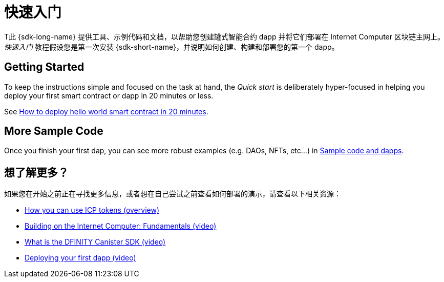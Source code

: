 = 快速入门
:描述: 下载DFINITY Canister SDK，了解如何部署您的第一个应用程序。
:关键词: 互联网计算机,区块链,加密货币,ICP代币,智能合约,燃料费,钱包,软件容器,开发人员入职
:proglang: Motoko
:IC: Internet Computer
:company-id: DFINITY
ifdef::env-github,env-browser[:outfilesuffix:.adoc]

[[quick-start-intro]]
T此 {sdk-long-name} 提供工具、示例代码和文档，以帮助您创建罐式智能合约 dapp 并将它们部署在 {IC} 区块链主网上。
_快速入门_ 教程假设您是第一次安装 {sdk-short-name}，并说明如何创建、构建和部署您的第一个 dapp。



== Getting Started
To keep the instructions simple and focused on the task at hand, the _Quick start_ is deliberately hyper-focused in helping you deploy your first smart contract or dapp in 20 minutes or less.

See link:how-to-deploy-hello-world-smart-contract{outfilesuffix}[How to deploy hello world smart contract in 20 minutes].

== More Sample Code

Once you finish your first dap, you can see more robust examples (e.g. DAOs, NFTs, etc...) in link:../examples/index{outfilesuffix}[Sample code and dapps].

== 想了解更多？

如果您在开始之前正在寻找更多信息，或者想在自己尝试之前查看如何部署的演示，请查看以下相关资源：

* link:../developers-guide/concepts/tokens-cycles{outfilesuffix}#using-tokens[How you can use ICP tokens (overview)]
* link:https://www.youtube.com/watch?v=jduSMHxdYD8[Building on the Internet Computer: Fundamentals (video)]
* link:https://www.youtube.com/watch?v=60uHQfoA8Dk[What is the DFINITY Canister SDK (video)]
* link:https://www.youtube.com/watch?v=yqIoiyuGYNA[Deploying your first dapp (video)]
